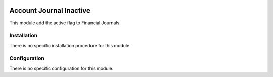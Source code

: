 .. image:: https://img.shields.io/badge/licence-AGPL--3-blue.svg
    :target: http://www.gnu.org/licenses/agpl-3.0-standalone.html
    :alt: License: AGPL-3

========================
Account Journal Inactive
========================

This module add the active flag to Financial Journals.

Installation
============

There is no specific installation procedure for this module.

Configuration
=============

There is no specific configuration for this module.

